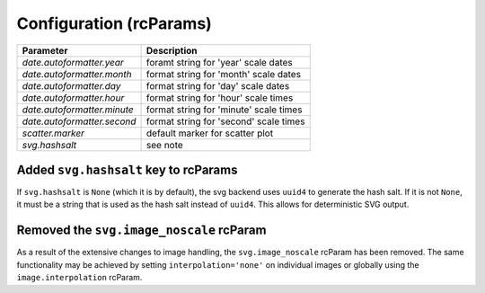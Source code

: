 Configuration (rcParams)
------------------------

+----------------------------+--------------------------------------------------+
| Parameter                  | Description                                      |
+============================+==================================================+
|`date.autoformatter.year`   | foramt string for 'year' scale dates             |
+----------------------------+--------------------------------------------------+
|`date.autoformatter.month`  | format string for 'month' scale dates            |
+----------------------------+--------------------------------------------------+
|`date.autoformatter.day`    | format string for 'day' scale dates              |
+----------------------------+--------------------------------------------------+
|`date.autoformatter.hour`   | format string for 'hour' scale times             |
+----------------------------+--------------------------------------------------+
|`date.autoformatter.minute` | format string for 'minute' scale times           |
+----------------------------+--------------------------------------------------+
|`date.autoformatter.second` | format string for 'second' scale times           |
+----------------------------+--------------------------------------------------+
|`scatter.marker`            | default marker for scatter plot                  |
+----------------------------+--------------------------------------------------+
|`svg.hashsalt`              | see note                                         |
+----------------------------+--------------------------------------------------+

Added ``svg.hashsalt`` key to rcParams
```````````````````````````````````````

If ``svg.hashsalt`` is ``None`` (which it is by default), the svg
backend uses ``uuid4`` to generate the hash salt.  If it is not
``None``, it must be a string that is used as the hash salt instead of
``uuid4``.  This allows for deterministic SVG output.


Removed the ``svg.image_noscale`` rcParam
`````````````````````````````````````````

As a result of the extensive changes to image handling, the
``svg.image_noscale`` rcParam has been removed.  The same
functionality may be achieved by setting ``interpolation='none'`` on
individual images or globally using the ``image.interpolation``
rcParam.
